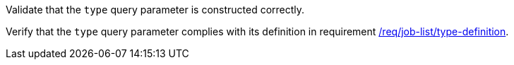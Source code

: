 [[ats_job-list_type-definition]]
[requirement,type="abstracttest",label="/conf/job-list/type-definition",subject='<<req_job-list-type-definition,/req/job-list/type-definition>>']
====
[.component,class=test-purpose]
--
Validate that the `type` query parameter is constructed correctly.
--

[.component,class=test-method]
--
Verify that the `type` query parameter complies with its definition in requirement <<req_job-list_type-definition,/req/job-list/type-definition>>.
--
====

